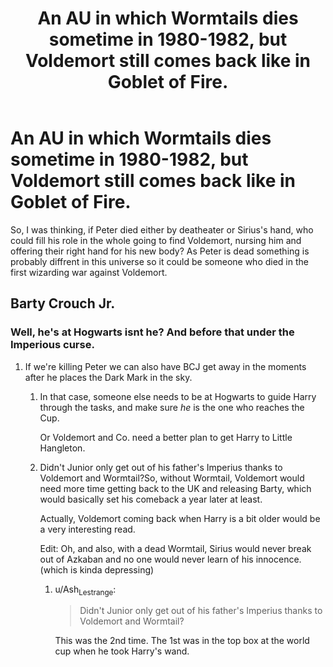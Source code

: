 #+TITLE: An AU in which Wormtails dies sometime in 1980-1982, but Voldemort still comes back like in Goblet of Fire.

* An AU in which Wormtails dies sometime in 1980-1982, but Voldemort still comes back like in Goblet of Fire.
:PROPERTIES:
:Author: beibieface
:Score: 2
:DateUnix: 1587827841.0
:DateShort: 2020-Apr-25
:FlairText: Discussion
:END:
So, I was thinking, if Peter died either by deatheater or Sirius's hand, who could fill his role in the whole going to find Voldemort, nursing him and offering their right hand for his new body? As Peter is dead something is probably diffrent in this universe so it could be someone who died in the first wizarding war against Voldemort.


** Barty Crouch Jr.
:PROPERTIES:
:Author: Ash_Lestrange
:Score: 3
:DateUnix: 1587829222.0
:DateShort: 2020-Apr-25
:END:

*** Well, he's at Hogwarts isnt he? And before that under the Imperious curse.
:PROPERTIES:
:Author: beibieface
:Score: 1
:DateUnix: 1587830059.0
:DateShort: 2020-Apr-25
:END:

**** If we're killing Peter we can also have BCJ get away in the moments after he places the Dark Mark in the sky.
:PROPERTIES:
:Author: Ash_Lestrange
:Score: 2
:DateUnix: 1587830228.0
:DateShort: 2020-Apr-25
:END:

***** In that case, someone else needs to be at Hogwarts to guide Harry through the tasks, and make sure /he/ is the one who reaches the Cup.

Or Voldemort and Co. need a better plan to get Harry to Little Hangleton.
:PROPERTIES:
:Author: Cheese_and_nachos
:Score: 2
:DateUnix: 1587834579.0
:DateShort: 2020-Apr-25
:END:


***** Didn't Junior only get out of his father's Imperius thanks to Voldemort and Wormtail?So, without Wormtail, Voldemort would need more time getting back to the UK and releasing Barty, which would basically set his comeback a year later at least.

Actually, Voldemort coming back when Harry is a bit older would be a very interesting read.

Edit: Oh, and also, with a dead Wormtail, Sirius would never break out of Azkaban and no one would never learn of his innocence. (which is kinda depressing)
:PROPERTIES:
:Author: KeyserWood
:Score: 1
:DateUnix: 1587904431.0
:DateShort: 2020-Apr-26
:END:

****** u/Ash_Lestrange:
#+begin_quote
  Didn't Junior only get out of his father's Imperius thanks to Voldemort and Wormtail?
#+end_quote

This was the 2nd time. The 1st was in the top box at the world cup when he took Harry's wand.
:PROPERTIES:
:Author: Ash_Lestrange
:Score: 1
:DateUnix: 1587909382.0
:DateShort: 2020-Apr-26
:END:
